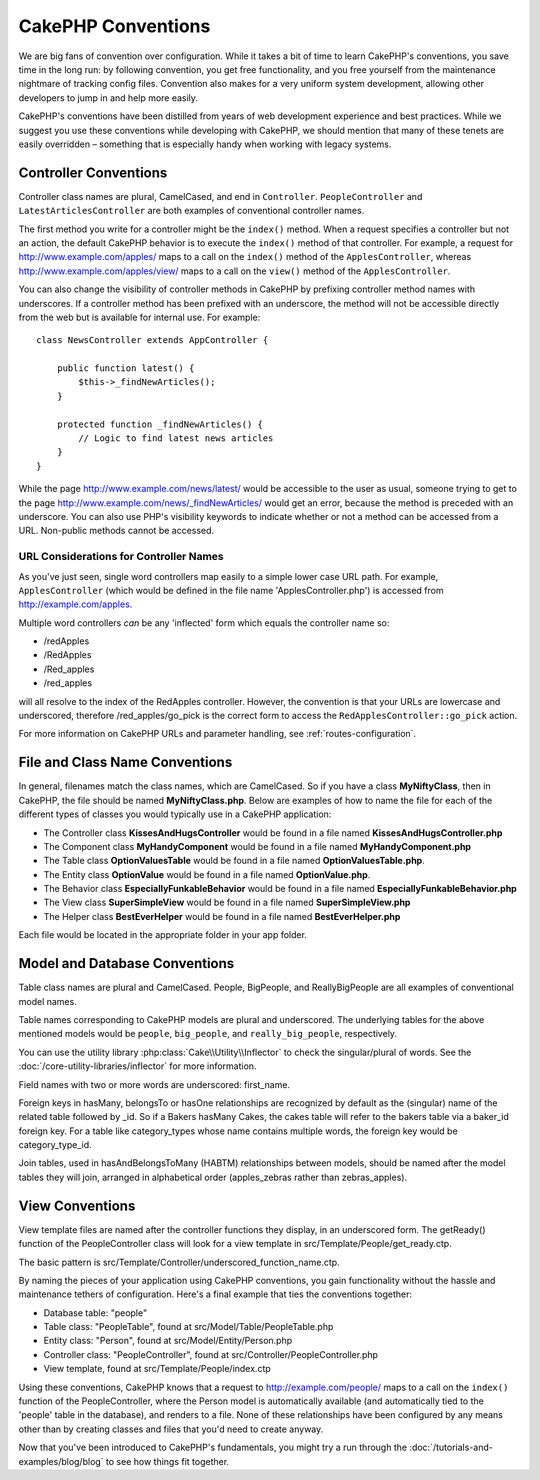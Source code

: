 CakePHP Conventions
###################

We are big fans of convention over configuration. While it takes a
bit of time to learn CakePHP's conventions, you save time in the
long run: by following convention, you get free functionality, and
you free yourself from the maintenance nightmare of tracking config
files. Convention also makes for a very uniform system development,
allowing other developers to jump in and help more easily.

CakePHP's conventions have been distilled from years of web
development experience and best practices. While we suggest you use
these conventions while developing with CakePHP, we should mention
that many of these tenets are easily overridden – something that is
especially handy when working with legacy systems.

Controller Conventions
======================

Controller class names are plural, CamelCased, and end in
``Controller``. ``PeopleController`` and
``LatestArticlesController`` are both examples of conventional
controller names.

The first method you write for a controller might be the
``index()`` method. When a request specifies a controller but not
an action, the default CakePHP behavior is to execute the
``index()`` method of that controller. For example, a request for
http://www.example.com/apples/ maps to a call on the ``index()``
method of the ``ApplesController``, whereas
http://www.example.com/apples/view/ maps to a call on the
``view()`` method of the ``ApplesController``.

You can also change the visibility of controller methods in CakePHP
by prefixing controller method names with underscores. If a
controller method has been prefixed with an underscore, the method
will not be accessible directly from the web but is available for
internal use. For example::

    class NewsController extends AppController {

        public function latest() {
            $this->_findNewArticles();
        }

        protected function _findNewArticles() {
            // Logic to find latest news articles
        }
    }


While the page http://www.example.com/news/latest/ would be
accessible to the user as usual, someone trying to get to the page
http://www.example.com/news/\_findNewArticles/ would get an error,
because the method is preceded with an underscore. You can also use
PHP's visibility keywords to indicate whether or not a method can be
accessed from a URL. Non-public methods cannot be accessed.

URL Considerations for Controller Names
~~~~~~~~~~~~~~~~~~~~~~~~~~~~~~~~~~~~~~~

As you've just seen, single word controllers map easily to a simple
lower case URL path. For example, ``ApplesController`` (which would
be defined in the file name 'ApplesController.php') is accessed
from http://example.com/apples.

Multiple word controllers *can* be any 'inflected' form which
equals the controller name so:


-  /redApples
-  /RedApples
-  /Red\_apples
-  /red\_apples

will all resolve to the index of the RedApples controller. However,
the convention is that your URLs are lowercase and underscored,
therefore /red\_apples/go\_pick is the correct form to access the
``RedApplesController::go_pick`` action.

For more information on CakePHP URLs and parameter handling, see
:ref:`routes-configuration`.

.. _file-and-classname-conventions:

File and Class Name Conventions
===============================

In general, filenames match the class names, which are
CamelCased. So if you have a class **MyNiftyClass**, then in CakePHP,
the file should be named **MyNiftyClass.php**. Below are
examples of how to name the file for each of the different types of
classes you would typically use in a CakePHP application:


-  The Controller class **KissesAndHugsController** would be found
   in a file named **KissesAndHugsController.php**
-  The Component class **MyHandyComponent** would be found in a
   file named **MyHandyComponent.php**
-  The Table class **OptionValuesTable** would be found in a file named
   **OptionValuesTable.php**.
-  The Entity class **OptionValue** would be found in a file named
   **OptionValue.php**.
-  The Behavior class **EspeciallyFunkableBehavior** would be found
   in a file named **EspeciallyFunkableBehavior.php**
-  The View class **SuperSimpleView** would be found in a file
   named **SuperSimpleView.php**
-  The Helper class **BestEverHelper** would be found in a file
   named **BestEverHelper.php**

Each file would be located in the appropriate folder in your app folder.

Model and Database Conventions
==============================

Table class names are plural and CamelCased. People, BigPeople,
and ReallyBigPeople are all examples of conventional model names.

Table names corresponding to CakePHP models are plural and
underscored. The underlying tables for the above mentioned models
would be ``people``, ``big_people``, and ``really_big_people``,
respectively.

You can use the utility library :php:class:`Cake\\Utility\\Inflector` to check
the singular/plural of words. See the :doc:`/core-utility-libraries/inflector`
for more information.

Field names with two or more words are underscored:
first\_name.

Foreign keys in hasMany, belongsTo or hasOne relationships are
recognized by default as the (singular) name of the related table
followed by \_id. So if a Bakers hasMany Cakes, the cakes table will
refer to the bakers table via a baker\_id foreign key. For a
table like category\_types whose name contains multiple words,
the foreign key would be category\_type\_id.

Join tables, used in hasAndBelongsToMany (HABTM) relationships
between models, should be named after the model tables they will
join, arranged in alphabetical order (apples\_zebras rather than
zebras\_apples).

View Conventions
================

View template files are named after the controller functions they
display, in an underscored form. The getReady() function of the
PeopleController class will look for a view template in
src/Template/People/get\_ready.ctp.

The basic pattern is
src/Template/Controller/underscored\_function\_name.ctp.

By naming the pieces of your application using CakePHP conventions,
you gain functionality without the hassle and maintenance tethers
of configuration. Here's a final example that ties the conventions
together:

-  Database table: "people"
-  Table class: "PeopleTable", found at src/Model/Table/PeopleTable.php
-  Entity class: "Person", found at src/Model/Entity/Person.php
-  Controller class: "PeopleController", found at
   src/Controller/PeopleController.php
-  View template, found at src/Template/People/index.ctp

Using these conventions, CakePHP knows that a request to
http://example.com/people/ maps to a call on the ``index()`` function
of the PeopleController, where the Person model is automatically
available (and automatically tied to the 'people' table in the
database), and renders to a file. None of these relationships have
been configured by any means other than by creating classes and
files that you'd need to create anyway.

Now that you've been introduced to CakePHP's fundamentals, you
might try a run through the
:doc:`/tutorials-and-examples/blog/blog` to see how things fit
together.


.. meta::
    :title lang=en: CakePHP Conventions
    :keywords lang=en: web development experience,maintenance nightmare,index method,legacy systems,method names,php class,uniform system,config files,tenets,apples,conventions,conventional controller,best practices,maps,visibility,news articles,functionality,logic,cakephp,developers
